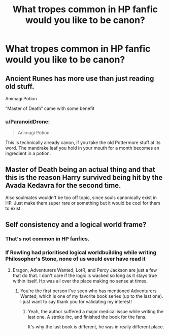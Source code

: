 #+TITLE: What tropes common in HP fanfic would you like to be canon?

* What tropes common in HP fanfic would you like to be canon?
:PROPERTIES:
:Author: TheAncientSun
:Score: 2
:DateUnix: 1580067477.0
:DateShort: 2020-Jan-26
:FlairText: Discussion
:END:

** Ancient Runes has more use than just reading old stuff.

Animagi Potion

“Master of Death” came with some benefit
:PROPERTIES:
:Author: OutsideAssumption
:Score: 8
:DateUnix: 1580096143.0
:DateShort: 2020-Jan-27
:END:

*** u/ParanoidDrone:
#+begin_quote
  Animagi Potion
#+end_quote

This is technically already canon, if you take the old Pottermore stuff at its word. The mandrake leaf you hold in your mouth for a month becomes an ingredient in a potion.
:PROPERTIES:
:Author: ParanoidDrone
:Score: 3
:DateUnix: 1580142623.0
:DateShort: 2020-Jan-27
:END:


** Master of Death being an actual thing and that this is the reason Harry survived being hit by the Avada Kedavra for the second time.

Also soulmates wouldn't be too off topic, since souls canonically exist in HP. Just make them super rare or something but it would be cool for them to exist.
:PROPERTIES:
:Author: inside_a_mind
:Score: 4
:DateUnix: 1580146321.0
:DateShort: 2020-Jan-27
:END:


** Self consistency and a logical world frame?
:PROPERTIES:
:Author: drsmilegood
:Score: 6
:DateUnix: 1580088140.0
:DateShort: 2020-Jan-27
:END:

*** That's not common in HP fanfics.
:PROPERTIES:
:Author: Satanniel
:Score: 6
:DateUnix: 1580116568.0
:DateShort: 2020-Jan-27
:END:


*** If Rowling had prioritised logical worldbuilding while writing Philosopher's Stone, none of us would ever have read it
:PROPERTIES:
:Author: Tsorovar
:Score: 3
:DateUnix: 1580108059.0
:DateShort: 2020-Jan-27
:END:

**** Eragon, Adventurers Wanted, LotR, and Percy Jackson are just a few that do that. I don't care if the logic is wacked so long as it stays true within itself. Hp was all over the place making no sense at times.
:PROPERTIES:
:Author: drsmilegood
:Score: 2
:DateUnix: 1580127907.0
:DateShort: 2020-Jan-27
:END:

***** You're the first person I've seen who has mentioned Adventurers Wanted, which is one of my favorite book series (up to the last one). I just want to say thank you for validating my interest!
:PROPERTIES:
:Author: OutsideAssumption
:Score: 2
:DateUnix: 1580130997.0
:DateShort: 2020-Jan-27
:END:

****** Yeah, the author suffered a major medical issue while writing the last one. A stroke iirc, and finished the book for the fans.

It's why the last book is different, he was in really different place.
:PROPERTIES:
:Author: drsmilegood
:Score: 1
:DateUnix: 1580131703.0
:DateShort: 2020-Jan-27
:END:
